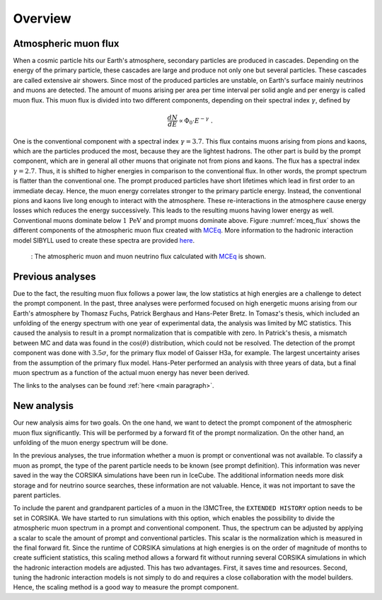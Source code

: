 .. _overview paragraph:

Overview 
########

Atmospheric muon flux 
+++++++++++++++++++++
When a cosmic particle hits our Earth's atmosphere, secondary particles are produced in cascades. Depending on the energy of the primary 
particle, these cascades are large and produce not only one but several particles. These cascades are called extensive 
air showers. Since most of the produced particles are unstable, on Earth's surface mainly neutrinos and muons are detected. The amount of 
muons arising per area per time interval per solid angle and per energy is called muon flux.
This muon flux is divided into two different components, depending on their spectral index :math:`\gamma`, defined by 

.. math::
    \begin{equation}
        \frac{dN}{dE} \propto \Phi_0 \cdot E^{-\gamma} \; .
    \end{equation}

One is the conventional component with a 
spectral index :math:`\gamma = 3.7`. This flux contains muons arising from pions and kaons, which are the particles produced the most, because they are the lightest hadrons. The other part is build by the prompt component, which are in general all 
other muons that originate not from pions and kaons. The flux has a spectral index :math:`\gamma = 2.7`. Thus, it is shifted to higher energies 
in comparison to the conventional flux. In other words, the prompt spectrum is flatter than the conventional one. 
The prompt produced particles have short lifetimes which lead in first order to 
an immediate decay. Hence, the muon energy correlates stronger to the primary particle energy. Instead, the conventional pions and kaons 
live long enough to interact with the atmosphere. These re-interactions in the atmosphere cause energy losses which reduces the energy successively.
This leads to the resulting muons having lower energy as well. 
Conventional muons dominate below :math:`1\,\mathrm{PeV}` and prompt muons dominate above. 
Figure :numref:`mceq_flux` shows the different components of 
the atmospheric muon flux created with `MCEq <https://github.com/afedynitch/MCEq>`_. More information to the hadronic interaction model SIBYLL 
used to create these spectra are provided `here <https://arxiv.org/pdf/1806.04140.pdf>`_.

.. _mceq_flux:
.. figure:: images/mceq_flux.png

    : The atmospheric muon and muon neutrino flux calculated with `MCEq`_ is shown.

.. _MCEq: https://github.com/afedynitch/MCEq
    
Previous analyses 
+++++++++++++++++
Due to the fact, the resulting muon flux follows a power law, the low statistics at high energies are a challenge to detect the prompt component.
In the past, three analyses were performed focused on high energetic muons arising from our Earth's atmosphere by Thomasz Fuchs, Patrick Berghaus
and Hans-Peter Bretz. 
In Tomasz's thesis, which included an unfolding of the energy spectrum with one year of experimental data, the analysis was limited by MC statistics. 
This caused the analysis to result in a prompt normalization that is compatible with zero. 
In Patrick's thesis, a mismatch between MC and data was found in the :math:`\cos(\theta)` distribution, which could not be resolved.
The detection of the prompt component was done with :math:`3.5 \sigma`, for the primary flux model of Gaisser H3a, for example. The largest uncertainty arises from the assumption of the primary flux model.
Hans-Peter performed an analysis with three years of data, but a final muon spectrum as a function of the actual 
muon energy has never been derived.

The links to the analyses can be found :ref:`here <main paragraph>`.

New analysis 
++++++++++++
Our new analysis aims for two goals. On the one hand, we want to detect the prompt component of the atmospheric muon flux significantly. This 
will be performed by a forward fit of the prompt normalization. 
On the other hand, an unfolding of the muon energy spectrum will be done. 

In the previous analyses, the true information whether a muon is prompt or conventional was not available.  
To classify a muon as prompt, the type of the parent particle needs to be known (see prompt definition).  
This information was never saved in the way the CORSIKA simulations have been run in IceCube. The additional information needs more disk storage
and for neutrino source searches, these information are not valuable. Hence, it was not important to save the parent particles. 

To include the parent and grandparent particles of a muon in the I3MCTree, the ``EXTENDED HISTORY`` option needs to be set in CORSIKA. 
We have started to run 
simulations with this option, which enables the possibility to divide the atmospheric muon spectrum in a prompt and conventional component. 
Thus, the spectrum can be adjusted by applying a scalar to scale the amount of prompt and conventional particles. This scalar is 
the normalization which is measured in the final forward fit. 
Since the runtime of CORSIKA simulations at high energies is on the order of magnitude of months to create sufficient statistics, 
this scaling method allows a forward fit without running several CORSIKA simulations in which the hadronic interaction models 
are adjusted. This has two advantages. First, it saves time and resources. Second, tuning the hadronic interaction models is not 
simply to do and requires a close collaboration with the model builders. Hence, the scaling method is a good way to measure the prompt component.
